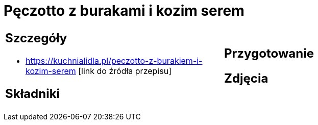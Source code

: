 = Pęczotto z burakami i kozim serem

[cols=".<a,.<a"]
[frame=none]
[grid=none]
|===
|
== Szczegóły
* https://kuchnialidla.pl/peczotto-z-burakiem-i-kozim-serem [link do źródła przepisu]

== Składniki

|
== Przygotowanie

== Zdjęcia
|===
